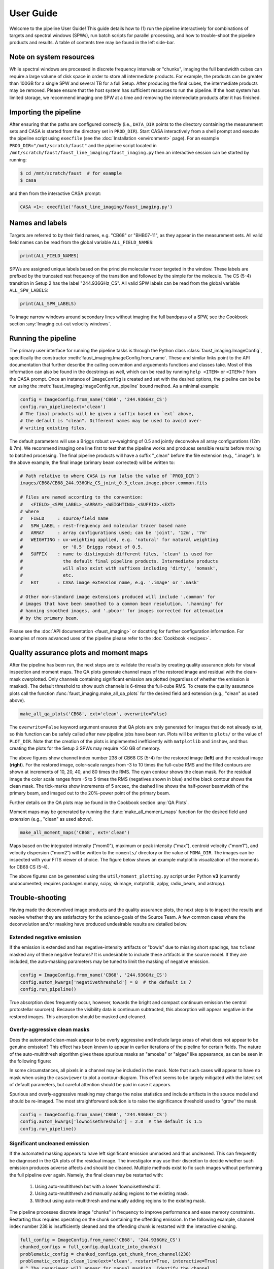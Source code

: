User Guide
==========
Welcome to the pipeline User Guide! This guide details how to (1) run the
pipeline interactively for combinations of targets and spectral windows (SPWs),
run batch scripts for parallel processing, and how to trouble-shoot the
pipeline products and results. A table of contents tree may be found in the
left side-bar.


Note on system resources
------------------------
While spectral windows are processed in discrete frequency intervals or
"chunks", imaging the full bandwidth cubes can require a large volume of disk
space in order to store all intermediate products. For example, the products
can be greater than 100GB for a single SPW and several TB for a full Setup.
After producing the final cubes, the intermediate products may be removed.
Please ensure that the host system has sufficient resources to run the
pipeline. If the host system has limited storage, we recommend imaging one SPW
at a time and removing the intermediate products after it has finished.


Importing the pipeline
----------------------
After ensuring that the paths are configured correctly (i.e., ``DATA_DIR`` points
to the directory containing the measurement sets and CASA is started from the
directory set in ``PROD_DIR``). Start CASA interactively from a shell prompt
and execute the pipeline script using ``execfile`` (see the :doc:`Installation
<environment>` page). For an example ``PROD_DIR="/mnt/scratch/faust"`` and
the pipeline script located in ``/mnt/scratch/faust/faust_line_imaging/faust_imaging.py``
then an interactive session can be started by running:

.. code-block:: bash

   $ cd /mnt/scratch/faust  # for example
   $ casa

and then from the interactive CASA prompt:

.. code-block:: python

   CASA <1>: execfile('faust_line_imaging/faust_imaging.py')


Names and labels
----------------
Targets are referred to by their field names, e.g. "CB68" or "BHB07-11", as
they appear in the measurement sets. All valid field names can be read from
the global variable ``ALL_FIELD_NAMES``:

.. code-block:: python

   print(ALL_FIELD_NAMES)

SPWs are assigned unique labels based on the principle molecular tracer
targeted in the window. These labels are prefixed by the truncated rest
frequency of the transition and followed by the simple for the molecule. The CS
(5-4) transition in Setup 2 has the label "244.936GHz_CS". All valid SPW labels
can be read from the global variable ``ALL_SPW_LABELS``:

.. code-block:: python

   print(ALL_SPW_LABELS)

To image narrow windows around secondary lines without imaging the full bandpass
of a SPW, see the Cookbook section :any:`Imaging cut-out velocity windows`.


Running the pipeline
--------------------
The primary user interface for running the pipeline tasks is through the Python
class :class:`faust_imaging.ImageConfig`, specifically the constructor
:meth:`faust_imaging.ImageConfig.from_name`. These and similar links point to
the API documentation that further describe the calling convention and
arguements functions and classes take. Most of this information can also be
found in the docstrings as well, which can be read by running ``help <ITEM>``
or ``<ITEM>?`` from the CASA prompt. Once an instance of ``ImageConfig`` is
created and set with the desired options, the pipeline can be be run using the
:meth:`faust_imaging.ImageConfig.run_pipeline` bound method. As a minimal
example:

.. code-block:: python

   config = ImageConfig.from_name('CB68', '244.936GHz_CS')
   config.run_pipeline(ext='clean')
   # The final products will be given a suffix based on `ext` above,
   # the default is "clean". Different names may be used to avoid over-
   # writing existing files.

The default parameters will use a Briggs robust *uv*-weighting of 0.5 and
jointly deconvolve all array configurations (12m & 7m). We recommend imaging
one line first to test that the pipeline works and produces sensible results
before moving to batched processing. The final pipeline products will have a
suffix "_clean" before the file extension (e.g., ".image"). In the above
example, the final image (primary beam corrected) will be written to:

.. code-block:: bash

   # Path relative to where CASA is run (also the value of `PROD_DIR`)
   images/CB68/CB68_244.936GHz_CS_joint_0.5_clean.image.pbcor.common.fits

   # Files are named according to the convention:
   #   <FIELD>_<SPW_LABEL>_<ARRAY>_<WEIGHTING>_<SUFFIX>.<EXT>
   # where
   #   FIELD     : source/field name
   #   SPW_LABEL : rest-frequency and molecular tracer based name
   #   ARRAY     : array configurations used; can be 'joint', '12m', '7m'
   #   WEIGHTING : uv-weighting applied, e.g. 'natural' for natural weighting
   #               or '0.5' Briggs robust of 0.5.
   #   SUFFIX    : name to distinguish different files, 'clean' is used for
   #               the default final pipeline products. Intermediate products
   #               will also exist with suffixes including 'dirty', 'nomask',
   #               etc.
   #   EXT       : CASA image extension name, e.g. '.image' or '.mask'

   # Other non-standard image extensions produced will include '.common' for
   # images that have been smoothed to a common beam resolution, '.hanning' for
   # hanning smoothed images, and '.pbcor' for images corrected for attenuation
   # by the primary beam.

Please see the :doc:`API documentation <faust_imaging>` or docstring for
further configuration information. For examples of more advanced uses
of the pipeline please refer to the :doc:`Cookbook <recipes>`.


Quality assurance plots and moment maps
---------------------------------------
After the pipeline has been run, the next steps are to validate the results by
creating quality assurance plots for visual inspection and moment maps. The QA
plots generate channel maps of the restored image and residual with the
clean-mask overplotted. Only channels containing significant emission are plotted
(regardless of whether the emission is masked). The default threshold to show
such channels is 6-times the full-cube RMS.  To create the quality assurance
plots call the function :func:`faust_imaging.make_all_qa_plots` for the desired
field and extension (e.g., "clean" as used above).

.. code-block:: python

   make_all_qa_plots('CB68', ext='clean', overwrite=False)

The ``overwrite=False`` keyword argument ensures that QA plots are only
generated for images that do not already exist, so this function can be safely
called after new pipeline jobs have been run. Plots will be written to
``plots/`` or the value of ``PLOT_DIR``. Note that the creation of the plots is
implemented inefficiently with ``matplotlib`` and ``imshow``, and thus creating
the plots for the Setup 3 SPWs may require >50 GB of memory.

.. image:: images/cb68_qa_image_238.png
   :width: 300

.. image:: images/cb68_qa_residual_238.png
   :width: 300

The above figures show channel index number 238 of CB68 CS (5-4) for the
restored image (**left**) and the residual image (**right**). For the restored
image, color-scale ranges from -3 to 10 times the full-cube RMS and the filled
contours are shown at increments of 10, 20, 40, and 80 times the RMS.  The cyan
contour shows the clean mask. For the residual image the color scale ranges
from -5 to 5 times the RMS (negatives shown in blue) and the black contour
shows the clean mask. The tick-marks show increments of 5 arcsec, the dashed
line shows the half-power beamwidth of the primary beam, and imaged out to the
20%-power point of the primary beam.

Further details on the QA plots may be found in the Cookbook section
:any:`QA Plots`.

Moment maps may be generated by running the :func:`make_all_moment_maps`
function for the desired field and extension (e.g., "clean" as used above).

.. code-block:: python

   make_all_moment_maps('CB68', ext='clean')

Maps based on the integrated intensity ("mom0"), maximum or peak intensity
("max"), centroid velocity ("mom1"), and velocity dispersion ("mom2") will be
written to the ``moments/`` directory or the value of ``MOMA_DIR``. The images
can be inspected with your FITS viewer of choice. The figure below shows an
example matplotlib visualization of the moments for CB68 CS (5-4).

.. image:: images/cb68_moments.png
   :width: 640

The above figures can be generated using the ``util/moment_plotting.py`` script
under Python **v3** (currently undocumented; requires packages numpy, scipy,
skimage, matplotlib, aplpy, radio_beam, and astropy).


Trouble-shooting
----------------
Having made the deconvolved image products and the quality assurance plots, the
next step is to inspect the results and resolve whether they are satisfactory
for the science-goals of the Source Team.  A few common cases where the
deconvolution and/or masking have produced undesirable results are detailed
below.

Extended negative emission
~~~~~~~~~~~~~~~~~~~~~~~~~~
If the emission is extended and has negative-intensity artifacts or "bowls" due
to missing short spacings, has ``tclean`` masked any of these negative
features? It is undesirable to include these artifacts in the source model.
If they are included, the auto-masking parameters may be tuned to limit
the masking of negative emission.

.. code-block:: python

   config = ImageConfig.from_name('CB68', '244.936GHz_CS')
   config.autom_kwargs['negativethreshold'] = 8  # the default is 7
   config.run_pipeline()

True absorption does frequently occur, however, towards the bright and compact
continuum emission the central protostellar source(s). Because the visibility
data is continuum subtracted, this absorption will appear negative in the
restored images.  This absorption should be masked and cleaned.

Overly-aggressive clean masks
~~~~~~~~~~~~~~~~~~~~~~~~~~~~~
Does the automated clean-mask appear to be overly aggressive and include large
areas of what does not appear to be genuine emission?  This effect has been
known to appear in earlier iterations of the pipeline for certain fields.  The
nature of the auto-multithresh algorithm gives these spurious masks an "amoeba"
or "algae" like appearance, as can be seen in the following figure:

.. image:: images/amoeba_example.png
   :width: 400

In some circumstances, all pixels in a channel may be included in the mask.
Note that such cases will appear to have no mask when using the ``casaviewer``
to plot a contour-diagram.  This effect seems to be largely mitigated with the
latest set of default parameters, but careful attention should be paid in case
it appears.

Spurious and overly-aggressive masking may change the noise statistics and
include artifacts in the source model and should be re-imaged.  The most
straightforward solution is to raise the significance threshold used to "grow"
the mask.

.. code-block:: python

   config = ImageConfig.from_name('CB68', '244.936GHz_CS')
   config.autom_kwargs['lownoisethreshold'] = 2.0  # the default is 1.5
   config.run_pipeline()

Significant uncleaned emission
~~~~~~~~~~~~~~~~~~~~~~~~~~~~~~
If the automated masking appears to have left significant emission unmasked
and thus uncleaned. This can frequently be diagnosed in the QA plots of the
residual image. The investigator may use their discretion to decide whether
such emission produces adverse affects and should be cleaned.  Multiple methods
exist to fix such images without performing the full pipeline over again.
Namely, the final clean may be restarted with:

   #. Using auto-multithresh but with a lower 'lownoisethreshold'.
   #. Using auto-multithresh and manually adding regions to the existing mask.
   #. Without using auto-multithresh and manually adding regions to the
      existing mask.

The pipeline processes discrete image "chunks" in frequency to improve
performance and ease memory constraints. Restarting thus requires operating
on the chunk containing the offending emission. In the following example,
channel index number 238 is insufficiently cleaned and the offending chunk
is restarted with the interactive cleaning.

.. code-block:: python

   full_config = ImageConfig.from_name('CB68', '244.936GHz_CS')
   chunked_configs = full_config.duplicate_into_chunks()
   problematic_config = chunked_configs.get_chunk_from_channel(238)
   problematic_config.clean_line(ext='clean', restart=True, interactive=True)
   # ^ The casaviewer will appear for manual masking. Identify the channel
   #   with the offending emission (the channel indices will now be of the chunk)
   #   and draw an addition to the mask. Often times it suffices to select
   #   the "blue rightward arrow" icon immediately if the emission is faint.
   chunked_configs.postprocess(ext='clean')

More information on manually restarting one chunk is described in the Cookbook
:any:`Restarting one chunk` section.

Inconsistent masking from varying noise
~~~~~~~~~~~~~~~~~~~~~~~~~~~~~~~~~~~~~~~
The sensitivity as a function of frequency for some SPWs is affected by
atmospheric or telluric lines. Examples include the "231.221_13CS" and
"231.322_N2Dp" SPWs in Setup 1. An atmospheric ozone feature between these two
windows increases the RMS by about 20% towards the respective band edge.  In
some circumstances, the use of a single RMS can lead to over-masking of many
small noise spikes near the band edge. If this is the case, then using smaller
image-chunk sizes should give more uniform results.

Divergences or negative edge-features
~~~~~~~~~~~~~~~~~~~~~~~~~~~~~~~~~~~~~
It is a known issue that the multiscale clean implementation in CASA can
introduce instability when using clean masks. In some circumstances
``tclean`` can diverge at the edge of the clean mask or primary beam mask
and insert spurious positive-intensity features into the model. These
features are usually on large scales (often similar to the ACA synthesized
beam) and produce strong negative-intensity features in the restored
image.

The default parameters have been found to largely stabilize ``tclean`` by
slowing the rate of convergence in the minor cycle. If these divergences
appear, try running the pipeline with a lower ``gain`` and higher
``cyclefactor``:

.. code-block:: python

   config = ImageConfig.from_name('CB68', '244.936GHz_CS')
   config.gain = 0.03  # default 0.05
   config.cyclefactor = 2.5  # default 2.0
   config.run_pipeline()


Running the parallel pipeline
-----------------------------
To run the pipeline in parallel, please refer to the :any:`Parallel CASA`
section in the Cookbook. Example scripts are included for imaging a single
SPW in parallel and also imaging all of the SPWs for a setup in parallel.
On the NRAO NM postprocessing cluster, typical run-times are a few hours
when imaging a single SPW in parallel and a few days for imaging all SPWs
of a setup.


